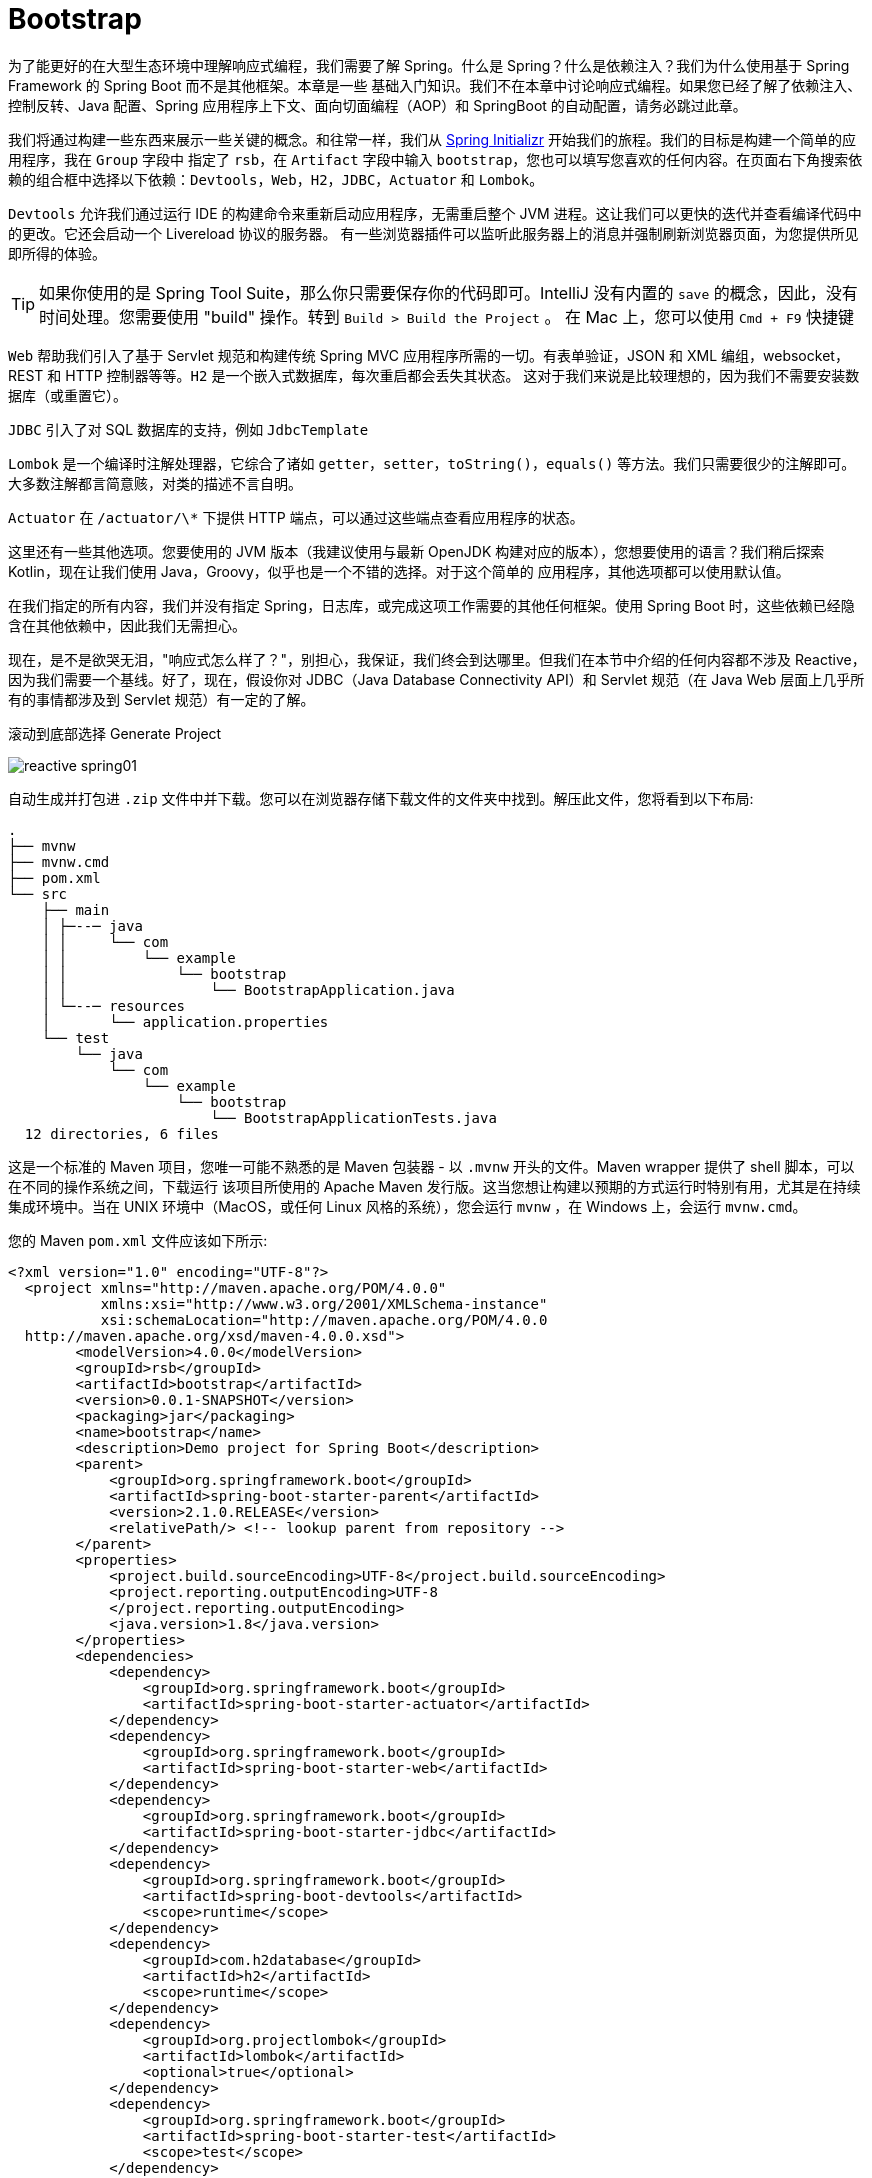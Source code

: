 = Bootstrap

为了能更好的在大型生态环境中理解响应式编程，我们需要了解 Spring。什么是 Spring？什么是依赖注入？我们为什么使用基于 Spring Framework 的 Spring Boot 而不是其他框架。本章是一些
基础入门知识。我们不在本章中讨论响应式编程。如果您已经了解了依赖注入、控制反转、Java 配置、Spring 应用程序上下文、面向切面编程（AOP）和 SpringBoot 的自动配置，请务必跳过此章。

我们将通过构建一些东西来展示一些关键的概念。和往常一样，我们从 https://start.spring.io[Spring Initializr] 开始我们的旅程。我们的目标是构建一个简单的应用程序，我在 `Group` 字段中
指定了 `rsb`，在 `Artifact` 字段中输入 `bootstrap`，您也可以填写您喜欢的任何内容。在页面右下角搜索依赖的组合框中选择以下依赖：`Devtools`，`Web`，`H2`，`JDBC`，`Actuator` 和 `Lombok`。

`Devtools` 允许我们通过运行 IDE 的构建命令来重新启动应用程序，无需重启整个 JVM 进程。这让我们可以更快的迭代并查看编译代码中的更改。它还会启动一个 Livereload 协议的服务器。
有一些浏览器插件可以监听此服务器上的消息并强制刷新浏览器页面，为您提供所见即所得的体验。

[TIP]
====
如果你使用的是 Spring Tool Suite，那么你只需要保存你的代码即可。IntelliJ 没有内置的 `save` 的概念，因此，没有时间处理。您需要使用 "build" 操作。转到 `Build > Build the Project` 。
在 Mac 上，您可以使用 `Cmd + F9` 快捷键
====

`Web` 帮助我们引入了基于 Servlet 规范和构建传统 Spring MVC 应用程序所需的一切。有表单验证，JSON 和 XML 编组，websocket，REST 和 HTTP 控制器等等。`H2` 是一个嵌入式数据库，每次重启都会丢失其状态。
这对于我们来说是比较理想的，因为我们不需要安装数据库（或重置它）。

`JDBC` 引入了对 SQL 数据库的支持，例如 `JdbcTemplate`

`Lombok` 是一个编译时注解处理器，它综合了诸如 `getter`，`setter`，`toString()`，`equals()` 等方法。我们只需要很少的注解即可。大多数注解都言简意赅，对类的描述不言自明。

`Actuator` 在 `/actuator/\*` 下提供 HTTP 端点，可以通过这些端点查看应用程序的状态。

这里还有一些其他选项。您要使用的 JVM 版本（我建议使用与最新 OpenJDK 构建对应的版本），您想要使用的语言？我们稍后探索 Kotlin，现在让我们使用 Java，Groovy，似乎也是一个不错的选择。对于这个简单的
应用程序，其他选项都可以使用默认值。

在我们指定的所有内容，我们并没有指定 Spring，日志库，或完成这项工作需要的其他任何框架。使用 Spring Boot 时，这些依赖已经隐含在其他依赖中，因此我们无需担心。

现在，是不是欲哭无泪，"响应式怎么样了？"，别担心，我保证，我们终会到达哪里。但我们在本节中介绍的任何内容都不涉及 Reactive，因为我们需要一个基线。好了，现在，假设你对 JDBC（Java Database Connectivity API）和
Servlet 规范（在 Java Web 层面上几乎所有的事情都涉及到 Servlet 规范）有一定的了解。

滚动到底部选择 Generate Project

image::images/reactive-spring01.png[]

自动生成并打包进 `.zip` 文件中并下载。您可以在浏览器存储下载文件的文件夹中找到。解压此文件，您将看到以下布局:

[source,txt]
----
.
├── mvnw
├── mvnw.cmd
├── pom.xml
└── src
    ├── main
    │ ├─--─ java
    │ │     └── com
    │ │         └── example
    │ │             └── bootstrap
    │ │                 └── BootstrapApplication.java
    │ └─--─ resources
    │       └── application.properties
    └── test
        └── java
            └── com
                └── example
                    └── bootstrap
                        └── BootstrapApplicationTests.java
  12 directories, 6 files
----

这是一个标准的 Maven 项目，您唯一可能不熟悉的是 Maven 包装器 - 以 `.mvnw` 开头的文件。Maven wrapper 提供了 shell 脚本，可以在不同的操作系统之间，下载运行
该项目所使用的 Apache Maven 发行版。这当您想让构建以预期的方式运行时特别有用，尤其是在持续集成环境中。当在 UNIX 环境中（MacOS，或任何 Linux 风格的系统），您会运行
`mvnw` ，在 Windows 上，会运行 `mvnw.cmd`。

您的 Maven `pom.xml` 文件应该如下所示:

[source,xml]
----
<?xml version="1.0" encoding="UTF-8"?>
  <project xmlns="http://maven.apache.org/POM/4.0.0"
           xmlns:xsi="http://www.w3.org/2001/XMLSchema-instance"
           xsi:schemaLocation="http://maven.apache.org/POM/4.0.0
  http://maven.apache.org/xsd/maven-4.0.0.xsd">
        <modelVersion>4.0.0</modelVersion>
        <groupId>rsb</groupId>
        <artifactId>bootstrap</artifactId>
        <version>0.0.1-SNAPSHOT</version>
        <packaging>jar</packaging>
        <name>bootstrap</name>
        <description>Demo project for Spring Boot</description>
        <parent>
            <groupId>org.springframework.boot</groupId>
            <artifactId>spring-boot-starter-parent</artifactId>
            <version>2.1.0.RELEASE</version>
            <relativePath/> <!-- lookup parent from repository -->
        </parent>
        <properties>
            <project.build.sourceEncoding>UTF-8</project.build.sourceEncoding>
            <project.reporting.outputEncoding>UTF-8
            </project.reporting.outputEncoding>
            <java.version>1.8</java.version>
        </properties>
        <dependencies>
            <dependency>
                <groupId>org.springframework.boot</groupId>
                <artifactId>spring-boot-starter-actuator</artifactId>
            </dependency>
            <dependency>
                <groupId>org.springframework.boot</groupId>
                <artifactId>spring-boot-starter-web</artifactId>
            </dependency>
            <dependency>
                <groupId>org.springframework.boot</groupId>
                <artifactId>spring-boot-starter-jdbc</artifactId>
            </dependency>
            <dependency>
                <groupId>org.springframework.boot</groupId>
                <artifactId>spring-boot-devtools</artifactId>
                <scope>runtime</scope>
            </dependency>
            <dependency>
                <groupId>com.h2database</groupId>
                <artifactId>h2</artifactId>
                <scope>runtime</scope>
            </dependency>
            <dependency>
                <groupId>org.projectlombok</groupId>
                <artifactId>lombok</artifactId>
                <optional>true</optional>
            </dependency>
            <dependency>
                <groupId>org.springframework.boot</groupId>
                <artifactId>spring-boot-starter-test</artifactId>
                <scope>test</scope>
            </dependency>
        </dependencies>
        <build>
            <plugins>
              <plugin>
                  <groupId>org.springframework.boot</groupId>
                  <artifactId>spring-boot-maven-plugin</artifactId>
              </plugin>
            </plugins>
        </build>
</project>
----

这个 `pom.xml` 文件很简单，在 Spring Initializr 上选择的复选框都表示为 `pom.xml` 文件的 `dependency`。我们选择了 Web，它对应的依赖是 `org.springframework.boot:spring-boot-starter-web`。
对于这个例子，它解释了我们需要至少三个依赖，但并不能解释所有的依赖。同时，测试也很重要，在添加到 Maven 构建的依赖中，我们可以至少可以看到
`org.springframework.boot:spring-boot-starter-test`。通常，Spring Initializr 会根据您添加的库在合适的时候添加其他测试库。如果没有选择其他库，Spring Initializr
会自动生产具有测试依赖的新项目。

我们还可以看到有一个空的属性文件 `src/main/resources/application.properties`， 稍后，我们会对此文件进行配置。Spring 可以读取 `.properties` 文件和 `.yaml` 文件。

这是一个标准的 Spring Boot 应用程序，入口类 `BootstrapApplication.java` 具有  `public static void main(String[] args)` 方法。这是一个带有 `main` 方法
和注解的一个空类。很好，虽然我很想留在这里，大谈 Spring Boot。但如果没有一些背景知识，这也不会成为一个入门课程。因此，删除 `BootstrapApplication.java`，我们
会到达那里，但前提是需要一些基础知识。

== A Bigol'Bago'Beans

Spring Framework 是第一个冠以 Spring 绰号的项目，其核心是一个依赖注入的框架，依赖注入很简单，但影响深远。其思想也很简单：应用程序变化很大，从广义上讲，
解耦有助于降低更改应用程序和系统架构带来的成本，因此，我们需要一种不知道依赖（协作对象）在何处的方式来编写代码。

== CustomerService

假设我们已经编写了一个 `CustomerService` 接口，现在，我们需要为其提供一种实现：

// include::code:CustomerService[]

[source,java]
----
public interface CustomerService {

    Collection<Customer> save(String... names);

    Customer findById(Long id);

    Collection<Customer> findAll();
}
----

`CustomerService` 并没有什么有趣的地方。编写实现 - 需要使用那些依赖对象，这会影响到以后更改实现的难易程度。当您向系统中添加更多类型时，会增加此成本。
在软件项目的长期维护中，预先编写可维护的代码总是好的

在 Spring 的 JDBC 支持中，`JdbcTemplate` 是许多人使用的 Spring 的实用工具类。它在 Spring 生命周期的大部分时间都存在，并支持常见的 JDBC 操作，可以避免我们
使用 JDBC 时涉及到的大量样板代码（创建和销毁会话或事务，结果集映射到对象，参数绑定等等）。

为了让对象关系映射（ORM）的讨论变得简单 - Spring 本身以某种方式很好的支持范例 - 我们将在我们的实现中坚持使用 `JdbcTemplate`，让我们来看以下 `BaseCustomerService`，
它需要一个 `DataSource` 实例，并实例化一个新的 `JdbcTemplate` 实例

[source,java]
----
public class BaseCustomerService implements CustomerService { // <1>

    private final RowMapper<Customer> rowMapper = (rs,i) -> new Customer(rs.getLong("id"),rs.getString("NAME"));

    private final JdbcTemplate jdbcTemplate; // <2>

    public BaseCustomerService(DataSource dataSource) { // <3>
        this.jdbcTemplate = new JdbcTemplate(dataSource);
    }

    @Override
    public Collection<Customer> save(String... names) {
        List<Customer> customerList = new ArrayList<>();

        for(String name : names) {
            GeneratedKeyHolder keyHolder = new GeneratedKeyHolder();
            this.jdbcTemplate.update((connection) -> {
                PreparedStatement ps = connection.prepareStatement("insert into CUSTOMERS(name) values (?)"
                        , Statement.RETURN_GENERATED_KEYS);
                ps.setString(1,name);
                return ps;
            },keyHolder);
            Long keyHolderKey = Objects.requireNonNull(keyHolder.getKey().longValue());
            Customer customer = this.findById(keyHolderKey);
            Assert.notNull(name,"the name given must not be null!");
            customerList.add(customer);
        }
        return customerList;
    }

    @Override
    public Customer findById(Long id) {
        String sql = "select * from CUSTOMERS where id = ?";
        return this.jdbcTemplate.queryForObject(sql,rowMapper,id);
    }

    @Override
    public Collection<Customer> findAll() {
        return this.jdbcTemplate.query("select * from CUSTOMERS",rowMapper);
    }
}
----
<1> 这是一个 public 类，因为在本章中我们会在不同的包中有不同的实现。通常，你应该不会在不同的包中有多个实现，你应该尽可能的为实现分配不可见的修饰符。我的大部分代码的包都是私有的（根本没有修饰符）
<2> `JdbcTemplate` 需要引用我们的数据源
<3> 它需要一个数据源

== 糟糕的实现

实现的第一步是需要确定其与 RDBMS 对话的 `java.sql.DataSource` 实例。它需要该对象与数据库进行交互。这个数据库肯定会根据环境而改变位置。因此，在 Java 中对开发数据库的凭据进行硬编码是错误的，更具体的说，
将 `DataSource` 对象的创建隐藏在 `CustomerService` 实现中是错误的。出于多种原因，最重要的是安全性，这是一种糟糕的想法。
因为它将本地计算机上运行的数据库和代码耦合起来，无法切换数据库驱动程序的 URL。

[TIP]
====
如果你的开发，测试和集成测试数据库都是同一个数据库，这将是非常糟糕的
====

一个 `CustomerService` 的本地实现 - 但不建议这么做

[source,java]
----
public class DevelopmentOnlyCustomerService extends BaseCustomerService {

    public DevelopmentOnlyCustomerService() {
        super(buildDataSource());
    }

    private static DataSource buildDataSource() { // <1>
        EmbeddedDatabase dataSource = new EmbeddedDatabaseBuilder()
                .setType(EmbeddedDatabaseType.H2)
                .build();
        return DataSourceUtils.initializeDdl(dataSource);
    }
}
----
====
<1> 在 `CustomerService` 实现中硬编码创建数据源，这里使用的是基于内存数据库的嵌入式 H2
====

遗憾的是，这个实现除了硬编码将 `DataSource` 传递给父构造函数之外，并没有做其他任何事。`BaseCustomerService` 是参数化的，它保留了可选性，然而这个子类通过对 `Datasource` 进行硬编码来删除可选性，真的是浪费。
`DataSource` 确实是需要在某个地方创建，但我们希望不应该在它的实现中创建。`DataSource` 表示与网络服务的实时连接，当我们的应用程序从一个环境（开发，QA，staging 等）迁移到另一个环境时，其位置可能会发生变化。
在这个糟糕的例子中，我们使用了内存和嵌入式数据库，但这并不是常见的情况，在大多数情况下，我们通常会有一个需要指定 `URIS`，位置，凭据的数据源

`DataSource` 在使用前需要进行一些初始化设置，此示例在 `CustomerService` 实现时已经进行了创建和初始化逻辑。如果你对初始化逻辑比较好奇，我们将在后续示例中使用此
方法 `DataSourceUtils#initializeDdl(DataSource)`

[source,java]
----
public class DataSourceUtils {

    public static DataSource initializeDdl(DataSource dataSource) { // <1>
        ResourceDatabasePopulator populator = new ResourceDatabasePopulator(
                new ClassPathResource("/schema.sql")); // <2>
        DatabasePopulatorUtils.execute(populator,dataSource);
        return dataSource;
    }
}
----
====
<1> `ResourceDatabasePopulator` 来自 Spring Framework。它支持执行一个或多个 SQL 文件。例如，如果在尝试运行 `CREATE TABLE` 操作时，如果数据库已经存在。或者继续，或者使其初始化失败
<2> Spring 提供了一个抽象概念 `Resource`，它代表了我们可能想要执行输出和输入的某种资源。`ClassPathResource` 代表应用程序类路径资源
====

下面演示如何使用这个实现

[source,java]
----
public class Application {

    public static void main(String[] args) {
        DevelopmentOnlyCustomerService customerService = new DevelopmentOnlyCustomerService();
        Demo.workWithCustomerService(Application.class,customerService);
    }
}
----

我们使用 `Demo#workWithCustomerService(CustomerService)` 来测试最终的实现，后续的例子中会用到这个方法，我们来看看他的定义：

[source,java]
----
public class Demo {

    private static final Logger log = LoggerFactory.getLogger(Demo.class);

    public static void workWithCustomerService(Class<?> label, CustomerService customerService){
        // <1>
        log.info("================================");
        log.info(label.getName());
        log.info("================================");

        // <2>
        Stream.of("A","B","C").map(customerService::save)
                .forEach(customer -> {
                    log.info("saved " + customer.toString());
                });

        // <3>
        customerService.findAll()
                .forEach(customer -> {
                    Long id = customer.getId();
                    // <4>
                    Customer byId = customerService.findById(id);
                    log.info("found " + byId.toString());
                    Assert.notNull(byId,"the resulting customer should not be null!");
                    Assert.isTrue(byId.equals(customer),"we should be able to query for this result");
                });
    }
}
----
====
<1> 解释我们要做什么
<2> 使用我们的实现向数据库写入一些数据
<3> 查找数据库中的所有记录
<4> 确认我们可以通过 `id` 找到每条记录
====

这段代码看起来像是一个测试，也确是如此。每个示例都有一个 JUnit 单元测试，基本上使用相同的代码路径。我们将专注于如何在 `public static void main` 应用程序的上下文
中建立每个示例，并进行测试。可以这么说，测试和演示我们都使用相同的代码。

`DataSource` 实例的代价很高，并且通常需要在服务之间共享，所以，在使用他们的地方创建没有任务意义。取而代之的是，让我们集中在一处创建它们，它不需要关心我们如何编写自己的代码。

== 参数化实现

为了改进我们的示例并恢复可选性，最简单的方式就是通过构造函数对 `DataSource` 进行参数化

[source,java]
----
public class DataSourceCustomerService extends BaseCustomerService {
    // <1>
    public DataSourceCustomerService(DataSource dataSource) {
        super(dataSource);
    }
}
----
====
<1> 具有调用父类构造函数的构造函数
====

下面是重构的 `main` 方法

[source,java]
----
public class Application {

    public static void main(String[] args) {
        // <1>
        EmbeddedDatabase dataSource = new EmbeddedDatabaseBuilder()
                .setType(EmbeddedDatabaseType.H2)
                .build();
        // <2>
        DataSource initializeDataSource = DataSourceUtils.initializeDdl(dataSource);
        CustomerService customerService = new DataSourceCustomerService(initializeDataSource);
        Demo.workWithCustomerService(Application.class,customerService);
    }
}
----
====
<1> 我们的 `CustomerService` 仅依赖指向数据源的引用，我们可以随时更改此引用
<2> `CustomerService` 只关系它有一个完整的数据源引用，不需要连接初始化逻辑
====

这样好多了，此实现支持通过基类型进行参数化构造，这种情况下，我们的代码并不知道 `DataSource` 引用的来源。他可以是测试中的模拟实例，也可以是生产环境中的生产级连接池数据源。

你会注意到一点，代码在事务管理中有点愚蠢，因为它根本不处理事务。我们的实现可以说是比较乐观的，所有的这些都是以我们假设没有任何问题的方式编写的。公平的说，`findById` 和 `findAll` 方法
是查询。因此，查询要么返回我们要求的结果，要么不返回

== Template

对于那些读取数据的方法，您可能会忽略其原子性和事务，因为只有一个查询，当循环遍历所有输入参数使用 `save(String... names)` 插入到数据库时，事情就有点复杂了。当然，我们可能考虑到使用
SQL 批处理，但也引发了我们的一个思考：如果在处理所有的 `String... names` 参数过程中出现问题怎么办？这时，我们已经将一条或者多条数据插入到数据库中，这是可以接受的吗？
在我们的例子中，这是被允许的，有总比没有没有好。但是，有时候，您可能试图将几条相关信息写入数据库，如果这些相关信息没有同时写入数据库，它们将导致数据不一致，那么它们的完整性就得不到维护。

在一些 SQL 数据存储的中间件中支持事务的概念，您可以将多个相关的事务封装到一个工作单元中，然后同时提交所有这些相关的事务。要么写入事务中的内容，要么回滚所有内容，
结果就像您根本没有写任何东西一样。以这种方式对系统进行推理要容易的多，您不必猜测写入的那部分成功了，那部分没有成功。

当我们在基于 SQL 数据存储和 `JdbcTemplate` 的上下文中查看事务的概念时，这不是数据库独有的。`MongoDB` 也支持事务。许多您最喜欢的消息队列（如 `RabbitMQ` 或支持 `JMS` 规范的消息队列）也是如此。
`Neo4J` 也是如此。在 Spring 中，处理事务的基本流程用 `PlatformTransactionManager` 表示，他有不同的实现以支持不同的技术。您可以使用 `PlatformTransactionManager` 显式的开始工作，
提交或者回滚。这虽然很简单，但是您必须编写 `try/catch` 语句来处理工作单元，在没有异常时提交，有异常时回滚。这是很乏味的，即使你使用了 `PlatformTransactionManager`。

因此，Spring 提供了 `TransactionTemplate`，将其简化为一行。您只需要提供一个在打开的事务上下文中执行的回调。如果您抛出任何异常，则会导致回滚。否则，事务将被提交。
让我们重新整理我们的例子，这次使用事务。

[source,java]
----
public class TransactionTemplateCustomerService extends BaseCustomerService {

    private final TransactionTemplate transactionTemplate; // <1>

    public TransactionTemplateCustomerService(DataSource dataSource,
                                              TransactionTemplate transactionTemplate) {
        super(dataSource);
        this.transactionTemplate = transactionTemplate;
    }

    @Override
    public Collection<Customer> save(String... names) {
        return this.transactionTemplate.execute(s -> super.save(names));
    }

    @Override
    public Customer findById(Long id) {
        return this.transactionTemplate.execute(s -> super.findById(id));
    }

    @Override
    public Collection<Customer> findAll() {
        return this.transactionTemplate.execute(s -> super.findAll());
    }
}
----
====
除了 `DataSource` 外，此类还需要依赖 `TransactionTemplate`
====

好多了，现在我们不需要手动去捕获异常了，也能返回一个正常的结果，并且也不需要我们清理数据库。这一切并不难，现在，让我们看一下在应用程序中如何将一些必要的对象连接在一起

[source,java]
----
public class Application {

    public static void main(String[] args) {
        EmbeddedDatabase dataSource = new EmbeddedDatabaseBuilder()
                .setType(EmbeddedDatabaseType.H2)
                .build();

        DataSource initializeDataSource = DataSourceUtils.initializeDdl(dataSource); // <1>
        PlatformTransactionManager dsTxManager = new DataSourceTransactionManager(initializeDataSource); // <2>
        TransactionTemplate transactionTemplate = new TransactionTemplate(dsTxManager); // <3>
        // <4>
        CustomerService customerService = new TransactionTemplateCustomerService(initializeDataSource,transactionTemplate);
        Demo.workWithCustomerService(Application.class,customerService);
    }
}
----
====
<1> 和之前一样，初始化数据源
<2> 创建 `PlatformTransactionManager` 实例 `DataSourceTransactionManager`
<3> 使用 `TransactionTemplate` 包装 `PlatformTransactionManager`
<4> 其余同上
====

好多了，现在我们不需要手动去捕获异常了，也能返回一个正常的结果，并且也不需要我们清理数据库。`TransactionTemplate` 只是许多 `\*Template` 对象中的一个，就像我们一直在使用的 `JdbcTemplate` 一样，它的目的是
封装事务管理等样板代码。模版方法是一种处理和隐藏其他样板代码的一种方法，可以让用户尽可能少的编写代码。在这种情况下，我们对数据库所做的事情 - 查询，提取和转换结果等是唯一的，因此我们只需要提供逻辑即可。但与使用
`PlatformTransactionManager` 实现相关的所有其他事情都不是。

你会发现 Spring 提供了许多 `\*Template` 对象。`JmsTemplate` 使使用 JMS 更容易，`AmqpTemplate` 使使用 AMQP 更容易，`MongoTemplate` 和 `ReactiveMongoTemplate` 对象分别以同步，阻塞和异步，非阻塞的方式使使用
MongoDB 更容易，`JdbcTemplate` 使使用 JDBC 更容易，`RedisTemplate` 使使用 Redis 更容易，RestTemplate 使创建 HTTP 客户端请求更容易。还有其他十几个你会在日常工作中经常遇到，还有十几个不起眼但也很有用，如果你需要的
话。我最喜欢的，晦涩的一个是 `org.springframework.jca.cci.core.CciTemplate`，它使通过通用连接器接口（CCI）和使用 Java 连接器结构（JCA）连接器的客户端更容易结合。

[NOTE]
====
您需要它吗？希望您永远不会，这是一个 API，您需要将企业集成系统集成到您的 J2EE/JavaEE 应用程序服务器。本书不会涉及到这些
====

== 应用程序上下文

最后一个例子比之前的例子都要复杂，我们需要创建和配置四个不同的对象才能达到我们的目的。我这里 “做了吗？” 的意思是在方法调用中将 `CustomerService` 作为参数传递到我们的完整配置，我们的例子距离成为业务提供价值
还有很长的路要走。为此，我们需要将实际客户端连接功能，所以我们需要进行部署，并且有可能创建更多这样的服务。另外，也许将我们的内存嵌入式数据库替换为真实的数据库，使其重启后数据仍然存在。现在，我们需要配置这些
不同的对象并将其组件化，所有的一切我们在我们的 `main(String[] args)` 方法中进行，我们必须将代码复制并粘贴到我们的测试中，以确认一切按预期工作。

这不需要扩展，让我们来看一个使用 Spring 编写对象的示例，它支持我们迄今为止努力获得的灵活性，同时简化了生产和测试代码。不需要重写 `CustomerService` - 实际上，一切都与以前一样，只是编写代码的方式发生变化。

Spring 其实就是一堆 Bean，它负责管理 bean 的生命周期，但我们需要告诉它要管理那些对象。一个方式是通过定义对象（称为 "beans"）,在这个例子中，我们将在我们的应用程序类中定义 "bean".

[source,java]
----
// <1>
@Configuration
@Import(DataSourceConfiguration.class) // <2>
public class Application {


    // <3>
    @Bean
    PlatformTransactionManager transactionManager(DataSource dataSource) {
        return new DataSourceTransactionManager(dataSource);
    }

    @Bean
    TransactionTemplate transactionTemplate(PlatformTransactionManager tm) {
        return new TransactionTemplate(tm);
    }

    public static void main(String[] args) {
        // <4>
        ApplicationContext ac = SpringUtils.run(Application.class,"prod");

        // <5>
        CustomerService cs = ac.getBean(CustomerService.class);
        Demo.workWithCustomerService(Application.class,cs);
    }
}
----
====
<1> Application 是一个 `@Configuration` 类，其方法使用 `@Bean` 注解，返回主要的对象，并应用与应用程序上下文中的其他对象。
<2> `DataSource` 的定义会根据我们我们的开发或生产环境改变而改变。我们将这些定义存储在另一个配置中，我们在这里导入类
<3> 在 `@Configuration` 类中每一个带有 `@Bean` 注解的方法都是 bean 的提供者
<4> 我们在 `SpringUtils.run` 中隐藏了创建 Spring `ApplicationContext` 的复杂性，`ApplicationContext` 有六个有趣的实现，通常，我们不需要关心使用那个以及何时使用，因为 Spring Boot 创建该对象是透明的（我们稍后将使用）。
为了获取 Spring `ApplicationContext` 的实例，我们需要提供配置类和一个 profile 标签 `prod`。
<5> `ApplicationContext` 是 Spring 应用程序的核心。它是存储我们所有配置对象的东西。我们可以通过 beans 的类型（如此处所示）或其 bean 的名称来获取 bean 的引用。
====

那些 `@Bean` 方法很重要，它定义了 Spring 对象及其关系的方式。Spring 启动时调用该方法并存储对象，然后将这些对象作为引用以供其他需要它的对象使用。当 Spring 提供对依赖的引用时，我们就说它已经 “注入” 了依赖。
如果应用程序中其他任何地方需要该方法返回的类型（或多个类型，如果结果表示为接口）的对象，它们将调用第一次获得单个实例的引用的方法。

如果一个 bean 需要引用另外一个来完成它的工作，它会将这种依赖表示为 bean 方法中的一个参数。Spring 将查找适当定义的任何 bean，并在调用我们的方法时将它们作为参数提供。

这一切的好处是，如果我们每个人都想重新创建整个应用程序，我们只需要提供一个 `ApplicationContext` 实例，我们所有对象就会聚集在一起。在第一个示例中，我们使用的是普通的 Spring 框架。这没有什么特别之处，让我们
看看我们是如何创建 `ApplicationContext` 实例的，但请记住，我们以后不需要这样的样板代码

[source,java]
----
public class SpringUtils {

    public static ConfigurableApplicationContext run(Class<?> sources, String profile) {
        // <1>
        AnnotationConfigApplicationContext applicationContext = new AnnotationConfigApplicationContext();

        // <2>
        if(StringUtils.hasText(profile)) {
            applicationContext.getEnvironment().setActiveProfiles(profile);
        }

        // <3>
        applicationContext.register(sources);
        applicationContext.refresh();

        // <4>
        applicationContext.start();
        return applicationContext;
    }
}
----
====
<1> 我们正在使用一个 `ApplicationContext` 实例，它可以处理以注解为中心的配置，也称为 “Java 配置”
<2> 它告诉 Spring 根据各种条件创建或者不创建对象，这个条件是 "这个 bean 是否有与之关联的 profile 文件？"，profile 是附加到对象定义的 label 或 tag。我们现在还没有看到一个，
但后面会看到的。通过配置 active profile 文件，创建所有没有 profile 和我们激活的 profile 特定的配置的所有对象。
<3> 在这种情况下，我们正在注册一个配置类。在其他情况下，`sources` 可能是其他类型的输入组件
<4> 最后，我们启动 Spring，他会触发所有对象的创建并加载
====

接下来让我们看看如何在 `DataSourceConfiguration` 中处理 `DataSource` 定义。我已将这些定义提取到一个单独的类中，以便我们以后可以重用它们的定义。
我想将构建 `DataSource` 的复杂性集中在一块，我们将利用配置文件来创建两个数据源的定义，一个生成内存中的 H2 数据源，一个是根据提供的 driver class name，username，password 和 JDBC url
生成数据源。这些参数是可变的，可能随着开发人员的机器而改变，也可能随环境改变。

Spring 有一个 `Environment` 对象，您可以在任何地方进行依赖注入，它充当配置的字典 - 键和值，值可能来源于任何地方 - 属性文件、YAML 文件、环境变量、数据库等。
您可以通过向 `Environment` 提供 `PropertySource` 类型的对象来向环境配置新的来源。Spring 有一个 `@PropertySource` 注解，他从文件中获取任何配置值并将
它们添加到 `Environment` 中，在 `Environment` 中，您可以使用 `@Value` 注解将这些值注入 bean 方法中的配置参数。

[source,java]
----
@Configuration
public class DataSourceConfiguration {

    // <1>
    @Configuration
    @Profile("prod") // <2>
    @PropertySource("application-prod.properties") // <3>
    public static class ProductionConfiguration{
        @Bean
        DataSource productionDataSource(@Value("${spring.datasource.url}") String url, // <4>
                                        @Value("${spring.datasource.username}") String username,
                                        @Value("${spring.datasource.password}") String password,
                                        @Value("${spring.datasource.driver-class-name}")Class<Driver> driverClass) { // <5>
            DriverManagerDataSource dataSource = new DriverManagerDataSource(url, username, password);
            dataSource.setDriverClassName(driverClass.getName());
            return dataSource;
        }
    }

    @Configuration
    @Profile("default") // <6>
    @PropertySource("application-default.properties")
    public static class DevelopmentConfiguration {

        @Bean
        DataSource developmentDataSource() {
            return new EmbeddedDatabaseBuilder().setType(EmbeddedDatabaseType.H2).build();
        }
    }

    @Bean
    DataSourcePostProcessor dataSourcePostProcessor() {
        return new DataSourcePostProcessor();
    }

    // <7>
    private static class DataSourcePostProcessor implements BeanPostProcessor {

        @Override
        public Object postProcessAfterInitialization(Object bean, String beanName) throws BeansException {

            if(bean instanceof DataSource) {
                DataSourceUtils.initializeDdl(DataSource.class.cast(bean));
            }
            return bean;
        }
    }

}
----
====
<1> `@Configuration` 类可以充当其他配置类的容器。当我们导入 `DataSourceConfiguration` 类时，Spring 还会解析任何嵌套的配置类
<2> 此配置类仅在当 "prod" 配置处于激活状态才激活
<3> 告诉 Spring 我们需要来自 `application-default.properties` 属性文件中的配置值
<4> 使用 `@Value` 注解根据 key 从配置文件中注入值
<5> Spring 可以将属性文件中的字符串转换为更复杂的类型，如 `Class<T>`，因为它委托给 Spring 中的 `ConversionService` ，您也可以自定义此对象
<6> `default` profile 是一个特殊的 profile，它仅在没有任何其他 profile 时才处于激活状态。因此，如果您专门激活 `prod` profile，则 `default` 不会激活。如果您
不激活任何 profile，则将启动 `default` profile。因此，默认情况下将提供此配置中的所有对象。在这里，我们配置了一个基于内存的嵌入式 H2 数据库。
<7> 在前面的示例中，我们使用 `DataSourceUtils#initializeDdl` 来确保 `DataSource` 在使用之前运行其使用的 DDL。现在，我们有两个地方可以定义数据源。
我们可以简单的在这两个位置复制该逻辑，但这违反了 DRY（不能重复自己）原则。相反，我们将配置一个 `BeanPostProcessor` 类型的对象。`BeanPostProcessor` 是一个回调接口，它提供了两种（默认）方法。
在这里，我们的类重写了 `postProcessAfterInitialization` 方法，我们判断对象的类型，以确认它是某种数据源，然后我们进行初始化。这样，无论 `DataSource` 如何创建或者在哪里创建。`BeanPostProcessor` 都会确保它被正确初始化。
Spring 有其他生命周期事件和关联的回调接口，您可能会经常看到它们，`BeanPostProcessor` 是比较常见的一种
====

在 `Application` 类中，我们我们显式的传入 `prod` profile，不过，这不是配置 profile 的唯一方法。这是一种限制性的方法，将 profile 硬编码进应用程序逻辑中。在正常的工作流程中，您可以将应用程序二进制文件从
一个环境提升到另一个环境而不需要重新编译，这样您就不会冒着风险将变量引入构建。因此，您需要某种方式来更改 profile 而无需重新编译。当启动 java 应用程序时，Spring 支持命令行参数 `-spring.profiles.active=prod`。您
还可以在你主类的 `main` 方法中指定此属性。在 `SpringApplication.run` 调用之前指定 `System.setProperty("spring.profiles.active","prod")`，`prod` profile 则会使用自己的属性文件 `application-prod.properties` 中的属性。

[source,properties]
----
spring.datasource.url=jdbc:h2:mem:rsb;DB_CLOSE_DELAY=-1;DB_CLOSE_ON_EXIT=false
spring.datasource.username=sa
spring.datasource.password=
spring.datasource.driver-class-name=org.h2.Driver
----

当然，您也可以更改这些属性值。如果您使用的是 PostgreSQL 或 Mysql 或 Oracle，或者其他任何东西，相应的更新这些值即可。

== 组件扫描

配置类的有点显而易见，我们只需要检查应用程序中的类就可以查看到每个对象的连接。随着我们当应用程序添加新对象，每当新增一个服务，都需要在这个配置类中进行配置。Spring 支持大量不同类型的对象 - 组件是最简单的层次结构，
它还支持 controllers，services，repositories 和其他类型。对于添加到 Spring 应用程序中的每个对象，您需要在配置类中有一个相应的配置，这是否本身也违反了 DRY。

如果我们在应用程序启动时执行组件扫描，那么 Spring 可以隐式地连接每个对象。如果我们将 `@ComponentScan` 注解添加到我们的应用程序，Spring 将自动发现当前包或子包下的任何对象，对这些对象进行标记 -或 "stereotype" 注解。
这也是对 Java 配置的补充。在这种情况下，Spring 的组件扫描将发现我们开发人员定义的所有的 Spring 对象。例如，我们的 service 或者 HTTP Controller，而我们将 `DataSource` 和 `TransactionTemplate` 之类的使用
Java 配置。换句话说，如果您有权访问源代码并且可以使用 Spring 注解，那么您可能会考虑让 Spring 通过组件扫描来发现对象。

当 Spring 找到一个带有注解的对象时，它将检查构造函数，如果找不到构造函数，它将使用默认的构造函数来实例化应用程序实例。如果它找到一个没有参数的构造函数，则会调用这个方法实例化。如果它找到一个有参构造函数，其值可以
被 Spring 应用程序中的其他对象满足（它可能与我们这里 bean 定义的方式相同），那么 Sprig 将提供这些协作对象。如果它找到多个不明确的构造函数，您可以通过使用 `@Autowired` 注解来告诉 Spring 使用那个构造函数，来消除与其他
构造函数的歧义。

让我们根据组件扫描稍微修改以下我们的示例

[source,java]
----
@Configuration
@ComponentScan // <1>
@Import(DataSourceConfiguration.class)
public class Application {


    @Bean
    PlatformTransactionManager transactionManager(DataSource dataSource) {
        return new DataSourceTransactionManager(dataSource);
    }

    @Bean
    TransactionTemplate transactionTemplate(PlatformTransactionManager tm) {
        return new TransactionTemplate(tm);
    }

    public static void main(String[] args) {
        ApplicationContext ac = SpringUtils.run(Application.class,"prod");

        CustomerService cs = ac.getBean(CustomerService.class);
        Demo.workWithCustomerService(Application.class,cs);
    }
}
----
====
<1> 这里唯一需要注意的是，我们已经使用 `@ComponentScan` 注解启用了组件扫描，并且我们没有提供 `CustomerService` 类型的 `@Bean`，因为 Spring 会在组件扫描时自动检测到该类型。
====

如果，我们给他加注解，它会在组件扫描时发现 `CustomerService` 类型。让我们创建一个新类型，它只有一个构造函数和一个 `@Service` 注解

[source,java]
----
@Service // <1>
public class DiscoveredService extends TransactionTemplateCustomerService {

    // <2>
    public DiscoveredService(DataSource dataSource, TransactionTemplate transactionTemplate) {
        super(dataSource, transactionTemplate);
    }
}
----
====
<1> `@Service` 是一个模式注解（stereotyle annotation），这个类和 `Application.java` 在同一个包中，我们只需要对其进行注解就可以发现 它。大多数代码库的类层次结构都不高，因此模式注解将在具有业务逻辑的实现类中编写，
<2> `Application` 类定义了这些类型的实例，因此我们知道 Spring 可以满足这些依赖
====

== 使用 `@Enable*` 注解声明容器服务

我们引入 Spring 并添加了一个类来支持我们的配置，我们将对象的编写从 `main(String[])` 方法中释放出来并放入到这个配置类中，使我们的代码有更多的活动空间。不难看出，Spring 可以使事情变得简单 - 尤其是在使用
组件扫描 -因为我们像应用程序中添加了更多的对象。现在，我们可以做些什么来简化代码，我们可以看到，我们的服务现在使用 `TransactionTemplate` 来管理事务，我们使用 `TransactionTemplate` 为我们的核心功能
划分事务边界，对于我们添加的每个方法，我们都需要使用相同的方式来包装事务划分逻辑。这种横切关注点 - 事务划分 - 是我们经常遇到的事情，尽管这是一个简单的要求，但也不应该需要使用大量的代码来包装它。让我们来
看看如何使用声明式事务来简化代码

[source,java]
----
@Configuration
@EnableTransactionManagement // <1>
@ComponentScan
@Import(DataSourceConfiguration.class)
public class Application {


    @Bean
    PlatformTransactionManager transactionManager(DataSource dataSource) {
        return new DataSourceTransactionManager(dataSource);
    }

    @Bean
    TransactionTemplate transactionTemplate(PlatformTransactionManager tm) {
        return new TransactionTemplate(tm);
    }

    public static void main(String[] args) {
        ApplicationContext ac = SpringUtils.run(Application.class,"prod");

        CustomerService cs = ac.getBean(CustomerService.class);
        Demo.workWithCustomerService(Application.class,cs);
    }
}
----
====
<1> 现在唯一的区别就是我们启用了声明式事务管理
====

除了一个额外的注解外，其他部分和之前都是一样的。现在，我们可以重新实现 `CustomerService`，好吧，我们不必真正重新实现它，真的。简单地使用 `@Transaction` 注解即可，
实现类中的所有 `public` 方法都会自动划分事务

[source,java]
----
@Transactional // <1>
public class TransactionCustomerService extends BaseCustomerService {
    public TransactionCustomerService(DataSource dataSource) {
        super(dataSource);
    }

    @Override
    public Collection<Customer> save(String... names) {
        return super.save(names);
    }

    @Override
    public Customer findById(Long id) {
        return super.findById(id);
    }

    @Override
    public Collection<Customer> findAll() {
        return super.findAll();
    }
}
----
====
这里唯一的区别就是使用 `@Transactional` 注解 Spring bean
====

就是这样，`@Transactional` 注解有一些属性，这些属性为我们使用 `TransactionTemplate` 管理事务时提供了一些灵活性。如前所述，我们获得了所有的 `public`
方法的默认事务划分。我们可以通过使用 `@Transactional` 注解注解每个方法并覆盖类级别的配置，来指定每个方法的事务。

== 一个 "Bootiful" 应用程序

到目前为止，我们已经构建了一个可以与数据库交互，管理声明式事务的应用程序，并且我们已经尽可能的简化了代码，Spring 可以为您处理大量的样板代码，使代码看起来更简洁。不过，到目前为止，我们只专注于创建与数据库交互的服务，
离达到生产级还很远！在我们有一个客户端可以连接到 REST API 之前，还有很多事情需要解决，我们还有很多事要做。尽管我们已经走了很长的一段路，然而。。。我们仍无处可去。我们需要搭建一个 Web 服务，配置一个 Web 框架，设置
安全性等等。

Spring 已经包含了所有，确实，我们可以将 Spring MVC 用于基于 Servlet 的 Web 应用程序。我们可以使用 Spring Data 及其支持跨 SQL 和 NOSQL 数据存储的众多数据访问模块。我们可以使用 Spring Security 在
我们的应用程序中集成身份验证和授权。我们可以使用 Spring Integration 来构建与 Apache Kafka，RabbitMQ，FTP，IMAP，JMS 等以消息为中心的数据流。我们还可以使用 Spring Batch 来支持对大型顺序访问作业
的批处理。还有微服务？是的，这也有许多需要注意的地方。

我们还需要关系可观测性 - 需要一些东西来阐明应用程序的健康状态，以便我们可以在生产环境中放心的使用，并且对其进行有效监控。监控很重要，它可以使我们衡量，进行取舍。让我们看看我们是否可以提高一个档次。

=== 配置 Web 框架的约定的兴起

我们需要提高生产力，还有很多的事情要做，但如果我们能花费更少的时间去做的话就好了，这并不是一个新问题，而且 Java 社区和其他社区已经付出了很多的努力来支持更高效的开发应用程序。

Ruby on Rails，2004 年首次亮相，并在 2000 年代初期变得炙手可热的 Web 框架。这是第一个支持所谓的 "约定优于配置（convention over configuration）" 的项目，其对一些常规的场景进行了优化，使其变得简单，易于开发。
在那些日子里，有许多关于 Web 应用程序 “保姆数据库” 的讨论。你还需要什么？在前段基于 HTML 和后端与 SQL 数据库交互符合当时 80% 的应用程序。Ruby on Rails 针对此特定结果进行了优化，Rails 团队有一个著名的
 5 分钟演示，在实际的 5 分钟内，它们初始化了一个新的应用程序并集成了数据访问和操作该数据库的一个界面。这是构建与 SQL 数据库交互的用户界面的一种非常快速的方法。Ruby on Rails 由代码生产驱动，并受到 Ruby 语言
动态特性的好处。它将数据库状态的表示与用户交互的 HTML 表单和视图结合。它使用大量代码生成来实现目标，用户与命令行 shell 交互，然后生成映射到 SQL 数据库中状态的新实体。它们使用 shell 生成具有视图和实体的 “脚手架”。
该方法比当时 prolific 技术有了很大的改进

Ruby on Rails 的反对者会说，要解除潜在的假设（Assumptions）使非常困难的。由于大多数 Ruby on Rails 应用程序都是自动生成的代码和高度自我化的运行时代码，因此很难在不重写框架的前提下取消框架所做的选择。它为您生成的代码
要么按您希望的方式工作，要么您必须废弃所有内容。普通 Web 开发人员面临的用例发生的改变，如果您想要一个接口来依次操作两个不同的数据库实体，那么事情就变得困难起来了。如果您想构建一个基于 HTTP 的 REST API，
那么您就不走运了，如果您想集成 NOSQL，那么就只能靠你自己了。所有的这些东西最终都添加到了 Ruby on Rails 中。当然，它已经进行了改善，但批评仍然挥之不去。现在，到了 2020 年，Ruby on Rails 针对错误进行了
优化。大多数应用程序不在是维护数据库的 Web 应用程序。它们是基于客户端服务的架构。客户端不仅在不同的逻辑层中运行，而且在不同的物理层中运行。在 Android，IOS 以及功能丰富且强大的 HTML5 浏览器（如 Google Chrome 和 Mozilla Firefox）中运行。

Spring 团队也有一段有趣的历史。Spring 团队参与了两项值得注意的工作，第一个是 Spring Roo，他是一种用于 Java 开发代码的生成方法。Spring Roo 的开发背景是，大约在 2008 年时，Java 应用程序中有大量不是 Java 代码
的组件。XML 部署描述符、基于 JSP 的视图、Hibernate 映射配置的 XML 文件。真的有很多东西，Spring Roo 采用了非常类似 Ruby on Rails 为中心的代码生成方法，但也同样存在致命缺陷。Assumptions 太难解除。它针对
一种类型的应用程序进行了优化。

Grails 更依赖运行时配置，它有代码生成功能，但它的大部分动态特性来自 Groovy 语言，它采用这种语言是为了支持它的某些功能。Spring Roo 和 Grails 都是建立在 Spring 之上。Spring Roo 生成了一大堆基于 Spring 的
代码，如果需要，可以更改这些代码，但这可能是一项艰苦的任务。Grails 相反，它支持元编程和钩子，可以覆盖运行时 `Assumptions` 。Grails 无疑是这两个选项中最成功的。我甚至认为他是继 Ruby on Rails 之后，所有
约定大于配置的 Web 框架中最成功的。

少了什么？Grails 是一种以 Groovy 为中心构建应用程序。如果你不想使用 Groovy 语言（为什么不呢？太棒了！），那么 Grails 可能不是适合您。Grails 在其生命周期的大部分时间里都针对 Web 应用程序保姆级数据库用例
进行了优化。最后，虽然 Java 和常规的 Spring 永远不会希望支持 Groovy 语言中唯一可能的那种元编程，但他们都是动态语言并提供更多的可能性。

=== 云原生应用和服务

现代软件的形态随着架构的变化而变化，我们不再构建 Web 应用程序数据库。相反，客户端和服务对话。有很多服务，小型，单一，可独立部署，可自主更新，可重用，有界上下文。

微服务。微服务是一种可持续交付的新范式的一种软件形态，在这种范式中，组织采用轻松，持续，增量更新。目标是缩短循环，从生产中快速学习迭代。Kenny Bastani 和我在 O'Reilly 的史诗级巨著 Cloud Native java 中
研究了这种范式。这种架构的一种连锁反应就是软件不断的从开发转移到生产，这种变化是不变的。以前只有在临近生产时才担心的问题，现在在刚开始就需要担心。在持续交付流水线中，您可以看到每次 git push 推送
的结果会被推送到生产环境！您将如何处理负载均衡？安全？监控和可观察性？DNS？HTTPS 证书？故障转移？机架服务？虚拟机？容器技术？

为了加入微服务，我们的框架需要针对生产进行优化。并且要尽可能的简化这种无差别的繁琐工作。

=== Spring Boot

2013 年，我们向全世界宣布了 Spring Boot。Spring Boot 是另一种构建 Java 应用程序的方法。Spring Boot 将来自 Spring 和 Java 生态系统的同类组件集成到一个整体中，它为许多场景中的任何一个提供了默认配置。
但是，它同时提供了内置机制来撤销或者覆盖这些默认配置。不需要代码生成。如今，一个 Java 应用程序主要是由 Java 代码和构建工具（`build.gradle` 或 `pom.xml`）组成，并且可以在运行时使用 java 和元编程提供任何动态内容。

让我们重新审视我们的案例，这次是使用 Spring Boot，Spring Boot 就是 Spring。它是您可以编写，但不需要编写的所有的 Spring 配置。Spring Boot 是您与 Spring 团队结对编程的机会。

首先，让我们看一下 `Application` 类

[source,java]
----
@SpringBootApplication // <1>
public class Application {

    public static void main(String[] args) {

        System.setProperty("spring.profiles.active","prod"); // <2>

        SpringApplication.run(Application.class,args); // <3>
    }
}

// <4>
@Profile("dev")
@Component
class DemoListen {
    private final CustomerService customerService;

    public DemoListen(CustomerService customerService) {
        this.customerService = customerService;
    }

    // <5>
    @EventListener(ApplicationReadyEvent.class)
    public void exercise() {

    }
}
----
====
<1> `@SpringBootApplication` 是一个注解，它本身是用其他一些注解进行元注解的，包括 `@Configuration`、`@ComponentScan`、`@EnableAutoConfiguration`。前面两个我们
应该很熟悉，稍后会介绍最后一个
<2> 此应用程序具有在不同 profile 下运行的代码。Spring 可以从环境中获取那个 profile 应该以那种方法激活。包括环境变量或 Java 系统属性。我通常会坚持使用环境变量
<3> `SpringApplication.run(...)` 是标准的 Spring Boot，这是每个应用程序的一部分。它随框架一起提供，并完成我们简单的 `SpringUtils.run` 方法所做的一切（以及更多）。
<4> 在前面的示例中，在生产环境中构建应用程序的方法与测试它的方法不同。所以我们不得不复制代码。在这里，Spring Boot 在测试和生产代码中的行为相同，因此，我们
将对 `Demo.workWithCustomerService(CustomerService)` 的调用保留在一个 bean 中，该 bean 仅在 `dev` profile 处于激活时才能用。
<5> Spring 是一大堆 bean，组件可以通过使用 `ApplicationEvent` 实例相互通信。在这种情况下，我们的 bean 监听 `ApplicationReadyEvent`，它告诉我们应用程序何时准备好开始处理请求。在
启动顺序中尽可能晚的调用此事件。
====

事件监听器机制很不错，因为它意味着我们不在需要混淆 `main(String[] args])` ，从一个应用程序到另一个应用程序完全相同

`@EnableAutoConfiguration` 注解虽然没有看到，但可以说是这段代码的重要组成部分。它激活 Spring Boot 的自动配置。自动配置类由框架在启动时运行，并提供一些对象。具体来说，当 Spring Boot 启动时，他会检查
`CLASSPATH` 上所有的 `.jar` 中的 `META-INT/spring.factories` 文件，Spring Boot 本身提供了一个，当然，您的代码也可以提供一个。`spring.factories` 文件有一些键和其关联的值。

其中，Spring Boot 会检查一行以 `org.springframework.boot.autoconfigure.EnableAutoConfiguration` 开头的键，它的值的每一行是完全限定的类名。这些类是 Java 配置类。它们将对象提供给 Spring 对象图。
然后做一些我们不想做的事，就像配置 Web 服务器一样，或数据源，或者 `PlatformTransactionManager` 和 `TransactionTemplate`。您是否注意到我们没有像示例那也导入 `rsb.bootstrap.DataSourceConfiguration` 类？
我们没有定义任何东西，真的，除了执行我们的 `CustomerService` 实现所需要的 bean

[source,java]
----
@Service // <1>
public class BootifulCustomerService extends BaseCustomerService {
    public BootifulCustomerService(DataSource dataSource) {
        super(dataSource);
    }
}
----
====
此实现只是扩展了现有的带有 `@Transaction` 注解的 `TransactionCustomerService`。我想我们也可以使用 `@Bean` 方法定义那个 bean
====

到目前为止，我们一直在使用属性（来自 `application.properties`）,在应用程序启动时会自动注入。我们一直在使用以 `spring.datasource` 开头的 key，因为这些是 Spring Boot 所期望的。
它甚至会根据激活的 Spring profile 加载正确的配置文件。

这种自动配置已经很有用了，但我们可以做更多。让我们构建一个 REST API。

[source,java]
----
@RestController // <1>
public class BootifulRestController {

    private final CustomerService customerService;

    public BootifulRestController(CustomerService customerService) {
        this.customerService = customerService;
    }

    @GetMapping("/customers") // <2>
    Collection<Customer> get() {
        return this.customerService.findAll();
    }
}
----
====
<1> 这是另一个模式注解，很像 `@Component` 和 `@Service`。它本身是用 `@Component` 进行元注解的。它告诉 Spring 这个类是一个特别的 `@Component`，它
暴露了它期望 Spring MVC（这里使用的 Web 框架）映射到传入的 HTTP 请求处理程序。
<2> Spring MVC 根据处理程序方法上的映射注解知道那些 HTTP 请求与那个处理程序匹配。在这里，此处理程序方法映射 URL `/customers` HTTP GET 请求。
====

运行应用程序并检查日志，它会告诉你 Tomcat 在那个端口启动，然后访问 `http://localhost:<PORT>/customers`，其中 `PORT` 就是您刚刚看到的端口号。在
浏览器中您可以看到生成的 JSON 输出！，您还可以使用 curl 请求该资源。 Spring Boot 不仅为我们配置了一个可用的 Web 框架，它还配置了一个 Web 服务器！这不仅仅是个网络服务器。它还
自动配置了世界领先的 Java Web 服务器 Apache Tomcat，为绝大多数应用程序提供支持。

默认情况下，Spring Boot 在 `8080` 端口上运行，我们可以通过 `application.properties` 或 `application.yml` 文件中通过指定的属性来自定义端口以及有关 Spring Boot 应用程序运行行为的其他内容，如下：

[source,properties]
----
# // <1>
spring.jmx.enabled = true
# // <2>
server.port = 0
# // <3>
management.endpoints.web.exposure.include = *
management.endpoint.health.show-details=always
----
====
<1> 我们是否希望 Spring Boot 通过 JMX 协议导出应用的信息？
<2> 我们希望应用程序在那个端口运行？`server.port = 0` 告诉 Spring Boot 在任何未使用的端口上运行。这很方便
<3> 最后两个属性告诉 Spring Boot 公开所有执行器端点并公开 Actuator Health 端点的详细信息。
====

什么是 Actuator，很高兴你问！我们的应用程序是为生产而设计的，在生产中没有人能听到您的应用程序告警... 除非它从您的监控系统可以检查 HTTP JSON 端点。Spring Boot Actuator 库库自动配置一组标准的 HTTP 端点，
这些端点阐明了应用程序的状态，用来支持可观测性和操作性。想知道应用程序的健康状态如何？访问 `http://localhost:<PORT>/actuator/health` 。像查看指标，访问 `http://localhost:<PORT>/actuator/metrics`。
还有大量其他端点，所有的端点都可以在根端点 `http://localhost:<PORT>/actuator` 访问。

等一下！！！我听到你惊呼，这些 Actuator 端点和为它们提供的服务的 Web 服务器从何而来？回想一下，在这段旅程的开始，我们在 Spring Initializr 中选择了一些依赖，包括 Web 和 Actuator。这导致 `spring-boot-starter-web` 和
`spring-boot-starter-actuator` 被添加到项目的构建文件。这些组件又包含我们的 Spring Boot 自动配置获取和配置的代码。它检测类路径上的类，并且这些类路径上有这些类，然后配置所需的对象。

很漂亮，对吧？

== 但是如果。。。

你知道，我不确定这章需要花费多长时间，或者是否有价值去这么做。我本来认为已经有很多人了解 Spring 和 Spring Boot 的基础知识，但是，直到有一天，在我的一节课上，有一个
同学问我了一个相当琐碎的问题，我才打算介绍。她已经使用 Spring Boot 好几年了，从 Node.js 到 Spring Boot 生态，并没有什么 Java 背景。她加入了一个团队，它们成功的使用
Spring Boot 构建了一个应用程序，并且这个应用程序相当复杂，而且需要投入生产，由于开发的比较随心，她被卡住了，问我是否可以提供一些帮助。我花了十分钟的时间来解答错误问题，当我意识到她真的
不熟悉 Spring Framework，在 Spring Boot 之前，她甚至都没有使用过 Spring Framework。她是一位非常称职的工程师（她已经成功构建了基于 React 的应用程序，她肯定比我优秀），但是缺乏对 Spring Boot 背后
技术的理解而陷入困境，是我们的问题。我们 Spring Boot 团队一直在努力做的更好。我希望本章是一条从基础知识到 “bootiful” 的路线，并且您大致应该了解在 Spring Booot 应用程序中发生的事情。希望可以解决一些问题。
希望可以对下一步做什么有一个清晰的认识。

但是有的事情很难确定原因，如果您不知道从哪开始调试应用程序可能会很困惑。所以让我们来谈谈 Spring Boot 应用程序的一些技巧。

* 使用调试开关：Spring Boot 将记录所有被评估的自动配置类，以及以何种方式。如果你打开调试开关。最简单的方式就是在运行应用程序之前设置环境变量 `export DEBUG=TRUE`。您还可以使用 `--debug=true` 运行 Java 程序。
您的 IDE，如 IntelliJ IDEA Ultimate edition 或 Spring Tool Suite 有一个复选框，您可以在运行应用程序时使用它来打开调试开关。
* 使用 Actuator：正如我们示例所配置的那样，配置 Actuator 将会提供许多端点来帮助您。`/actuator/beans` 端点将向您展示所有对象以及它们是如何连接在一起的。 `/actuator/configprops` 将向您展示可以
放入 `application.(yml|properties)` 文件的属性，该文件可用于配置正在运行的应用程序。
* `@Enable-` 注解导入配置类：您可以在 IDE 中按住 command 或 ctrl 单击 `@Enable-` 注解，您可以看到该注解的源代码。通常会看到一个 `@Import(...)` 注解并引入一个配置类，它可以解释给定的东西是如何出现的。

这些方式是解决您遇到问题的第一手方法，但它们绝不是唯一的办法。如果您仍然遇到困难，可以依靠 Java 生态系统中最大的社区来获取帮助，当然，还有聊天室 - http://Gitter.im/spring-projects[spring projects] 和
http://gitter.im/Spring-Cloud[spring-cloud]。您只需要提供您的 group id 就可以发帖提问并与项目背后的人聊天。Spring 团队经常光顾这些聊天室，所以，进来打个招呼吧！此外，我们在 stackoverflow 上也一直
关注几个不同的标签，所以，一定要试试这些方法。

== 部署

我们已经启动并运行了一个应用程序，并且已经在其中安装了 Actuator。现在，是时候弄清楚如何部署它了，首先需要记住的是，Spring Boot 部署的是所谓的 "fat" jar。检查 `pom.xml`  文件，你会发现 `spring-boot-maven-plugin` 已经配置好了。
当您转到项目根目录并运行 `mvn clean package` 命令时，该插件将尝试将您的应用程序代码和所有相关依赖打包在一个构件中，您可以使用 `java -jar ...` 运行它。在我们的示例中，它会失败，因为它无法明确的解析主类。为了让他运行，请
配置 Maven 插件的 `mainClass` 配置元素，将其指向我们创建的最后的一个 `Application` 实例

[source,xml]
----
<plugin>
    <groupId>org.springframework.boot</groupId>
    <artifactId>spring-boot-maven-plugin</artifactId>
    <configuration>
        <mainClass>rsb.bootstrap.bootiful.Application</mainClass>
    </configuration>
</plugin>
----

现在，你再运行 `mvn clean package`，您将在 `target` 目录中获得一个可用的 `jar`。您可以使用它做许多事情。您可以将其部署到云平台，例如 Cloud Foundry。

. 将应用程序部署到 Cloud Foundry
[source,shell]
----
cf push -p target/my-jar.jar my-new-app
----

将构件发布到平台上，平台将会为他分配一个 `PORT` 和一个负载均衡的 URI，它将在 shell 上公布

您还可以将应用程序容器化，并将其部署到 Cloud Foundry 或 https://pivotal.io/platform/pivotal-container-service[PKS] 等 Kubernetes 发行版。

== 下一步

在本章，我们研究了应用程序从最基本的到 “bootiful” 的逻辑演变。我们希望确定 Spring Boot 是一个力量倍增器，希望您清楚如何使用它来构建用于生产的应用程序。希望您清楚基本的工作流程。您从 Spring Initializr 开始，
添加相关的 "starter" 依赖激活相关功能，然后在必要是通过更改属性来配置应用程序。有数十个 Pivotal 赞助的项目支持 Spring，还有更多的由第三方维护的项目。如果您想与 Microsoft Azure 合作，使用它们的 Spring  Boot 支持。
如果想和阿里合作？使用 Spring Cloud Alibaba。想要使用 Google Cloud Platform？查看 Spring Cloud GCP。想继续在亚马逊合作？查看 Spring Cloud AWS！有趣的第三方 API 列表不胜枚举。

到现在为止，我们完全关注同步、阻塞、输入和输出，因为我假设这已经是一个成熟的模型，我们在本章中关注 Spring 本身即可。构建响应式、非阻塞、异步的 Spring  Boot 应用程序的流程与本章介绍的相同，不过我们留到后面介绍。

所以，让我们开始吧。

